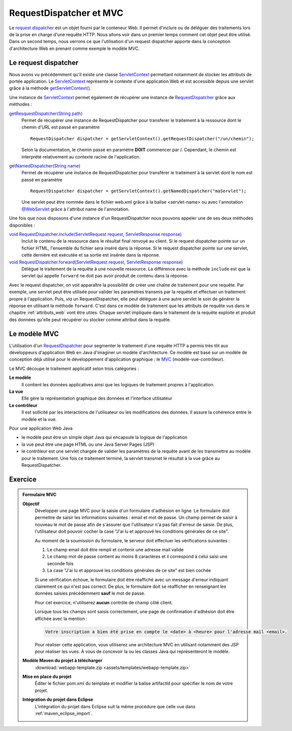 RequestDispatcher et MVC
########################

Le `request dispatcher`_
est un objet fourni par le conteneur Web. Il permet d'inclure ou de
déléguer des traitements lors de la prise en charge d'une requête HTTP.
Nous allons voir dans un premier temps comment cet objet peut être
utilisé. Dans un second temps, nous verrons ce que l'utilisation d'un
request dispatcher apporte dans la conception d'architecture Web en
prenant comme exemple le modèle MVC.

Le request dispatcher
*********************

Nous avons vu précédemment qu'il existe une classe ServletContext_
permettant notamment de stocker les attributs de portée application. Le
ServletContext_ représente le contexte d'une application Web et est
accessible depuis une servlet grâce à la méthode `getServletContext()`_.

Une instance de ServletContext_ permet également de récupérer une
instance de RequestDispatcher_ grâce aux méthodes :

`getResquestDispatcher(String path)`_
    Permet de récupérer une instance de RequestDispatcher pour
    transferer le traitement à la ressource dont le chemin d'URL est
    passé en paramètre

    ::

        RequestDispatcher dispatcher = getServletContext().getRequestDispatcher("/un/chemin");

    Selon la documentation, le chemin passé en paramètre **DOIT**
    commencer par /. Cependant, le chemin est interprété relativement au
    contexte racine de l'application.

`getNamedDispatcher(String name)`_
    Permet de récupérer une instance de RequestDispatcher pour
    transférer le traitement à la servlet dont le nom est passé en
    paramètre

    ::

          RequestDispatcher dispatcher = getServletContext().getNamedDispatcher("maServlet");

    Une servlet peut être nommée dans le fichier web.xml grâce à la
    balise <servlet-name> ou avec l'annotation `@WebServlet`_
    grâce à l'attribut name de l'annotation.

Une fois que nous disposons d'une instance d'un RequestDispatcher nous
pouvons appeler une de ses deux méthodes disponibles :

`void RequestDispatcher.include(ServletRequest request, ServletResponse response)`_
    Inclut le contenu de la ressource dans le résultat final renvoyé au
    client. Si le request dispatcher pointe sur un fichier HTML,
    l'ensemble du fichier sera inséré dans la réponse. Si le request
    dispatcher pointe sur une servlet, cette dernière est exécutée et sa
    sortie est insérée dans la réponse.
`void RequestDispatcher.forward(ServletRequest request, ServletResponse response)`_
    Délègue le traitement de la requête à une nouvelle ressource. La
    différence avec la méthode ``include`` est que la servlet qui
    appelle ``forward`` ne doit pas avoir produit de contenu dans la
    réponse.

Avec le request dispatcher, on voit apparaître la possibilité de créer
une chaîne de traitement pour une requête. Par exemple, une servlet peut
être utilisée pour valider les paramètres transmis par la requête et
effectuer un traitement propre à l'application. Puis, *via* un
RequestDispatcher, elle peut déléguer à une autre servlet le soin de
générer la réponse en utilisant la méthode ``forward``. C'est dans ce
modèle de traitement que les attributs de requête vus dans le chapitre
:ref:`attributs_web` vont être utiles. Chaque
servlet impliquée dans le traitement de la requête exploite et produit
des données qu'elle peut récupérer ou stocker comme attribut dans la
requête.

Le modèle MVC
*************

L'utilisation d'un RequestDispatcher_ pour segmenter le traitement d'une
requête HTTP a permis très tôt aux développeurs d'application Web en
Java d'imaginer un modèle d'architecture. Ce modèle est basé sur un
modèle de conception déjà utilisé pour le développement d'application
graphique : le MVC_ (modèle-vue-contrôleur).

Le MVC découpe le traitement applicatif selon trois catégories :

**Le modèle**
    Il contient les données applicatives ainsi que les logiques de
    traitement propres à l'application.
**La vue**
    Elle gère la représentation graphique des données et l'interface
    utilisateur
**Le contrôleur**
    Il est sollicité par les interactions de l'utilisateur ou les
    modifications des données. Il assure la cohérence entre le modèle et
    la vue.

Pour une application Web Java

-  le modèle peut être un simple objet Java qui encapsule la logique de
   l'application
-  la vue peut être une page HTML ou une Java Server Pages (JSP)
-  le contrôleur est une servlet chargée de valider les paramètres de la
   requête avant de les transmettre au modèle pour le traitement. Une
   fois ce traitement terminé, la servlet transmet le résultat à la vue
   grâce au RequestDispatcher.


Exercice
********

.. admonition:: Formulaire MVC
    :class: hint

    **Objectif**
        Développer une page MVC pour la saisie d'un formulaire d'adhésion en
        ligne. Le formulaire doit permettre de saisir les informations
        suivantes : email et mot de passe. Un champ permet de saisir à
        nouveau le mot de passe afin de s'assurer que l'utilisateur n'a pas
        fait d'erreur de saisie. De plus, l'utilisateur doit pouvoir cocher
        la case "J'ai lu et approuvé les conditions générales de ce site".

        Au moment de la soumission du formulaire, le serveur doit effectuer
        les vérifications suivantes :

        #. Le champ email doit être rempli et contenir une adresse mail
           valide
        #. Le champ mot de passe contient au moins 8 caractères et il
           correspond à celui saisi une seconde fois
        #. La case "J'ai lu et approuvé les conditions générales de ce site"
           est bien cochée

        Si une vérification échoue, le formulaire doit être réaffiché avec
        un message d'erreur indiquant clairement ce qui n'est pas correct.
        De plus, le formulaire doit se réafficher en renseignant les données
        saisies précédemment **sauf** le mot de passe.

        Pour cet exercice, n'utiliserez **aucun** contrôle de champ côté
        client.

        Lorsque tous les champs sont saisis correctement, une page de
        confirmation d'adhésion doit être affichée avec la mention :

        .. code-block:: text
        
            Votre inscription a bien été prise en compte le <date> à <heure> pour l'adresse mail <email>.

        Pour réaliser cette application, vous utiliserez une architecture
        MVC en utilisant notamment des JSP pour réaliser les vues. À vous de
        concevoir la ou les classes Java qui représenteront le modèle.

    **Modèle Maven du projet à télécharger**
        :download:`webapp-template.zip <assets/templates/webapp-template.zip>`
    **Mise en place du projet**
        Éditer le fichier pom.xml du template et modifier la balise
        artifactId pour spécifier le nom de votre projet.
    **Intégration du projet dans Eclipse**
        L'intégration du projet dans Eclipse suit la même procédure que
        celle vue dans :ref:`maven_eclipse_import`.
   
.. _request dispatcher: https://docs.oracle.com/javaee/7/api/javax/servlet/RequestDispatcher.html
.. _RequestDispatcher: https://docs.oracle.com/javaee/7/api/javax/servlet/RequestDispatcher.html
.. _ServletContext: https://docs.oracle.com/javaee/7/api/javax/servlet/ServletContext.html
.. _getServletContext(): https://docs.oracle.com/javaee/7/api/javax/servlet/GenericServlet.html#getServletContext--
.. _getResquestDispatcher(String path): https://docs.oracle.com/javaee/7/api/javax/servlet/ServletContext.html#getRequestDispatcher-java.lang.String-
.. _getNamedDispatcher(String name): https://docs.oracle.com/javaee/7/api/javax/servlet/ServletContext.html#getNamedDispatcher-java.lang.String-
.. _getNamedDispatcher(String name): https://docs.oracle.com/javaee/7/api/javax/servlet/ServletContext.html#getNamedDispatcher-java.lang.String-
.. _void RequestDispatcher.include(ServletRequest request, ServletResponse response): https://docs.oracle.com/javaee/7/api/javax/servlet/RequestDispatcher.html#include-javax.servlet.ServletRequest-javax.servlet.ServletResponse-
.. _void RequestDispatcher.forward(ServletRequest request, ServletResponse response): https://docs.oracle.com/javaee/7/api/javax/servlet/RequestDispatcher.html#forward-javax.servlet.ServletRequest-javax.servlet.ServletResponse-
.. _MVC:  https://fr.wikipedia.org/wiki/Mod%C3%A8le-vue-contr%C3%B4leur
.. _@WebServlet: https://docs.oracle.com/javaee/7/api/javax/servlet/annotation/WebServlet.html

